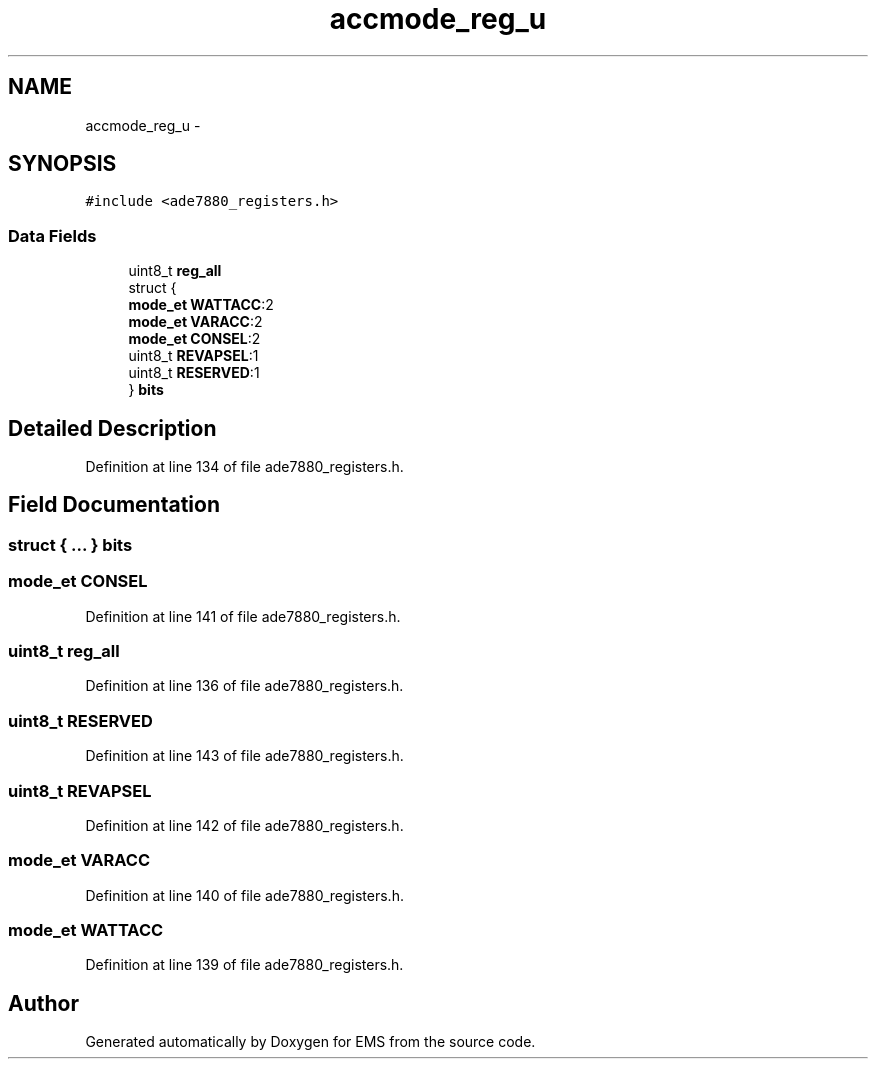 .TH "accmode_reg_u" 3 "Mon Feb 24 2014" "Version V1" "EMS" \" -*- nroff -*-
.ad l
.nh
.SH NAME
accmode_reg_u \- 
.SH SYNOPSIS
.br
.PP
.PP
\fC#include <ade7880_registers\&.h>\fP
.SS "Data Fields"

.in +1c
.ti -1c
.RI "uint8_t \fBreg_all\fP"
.br
.ti -1c
.RI "struct {"
.br
.ti -1c
.RI "   \fBmode_et\fP \fBWATTACC\fP:2"
.br
.ti -1c
.RI "   \fBmode_et\fP \fBVARACC\fP:2"
.br
.ti -1c
.RI "   \fBmode_et\fP \fBCONSEL\fP:2"
.br
.ti -1c
.RI "   uint8_t \fBREVAPSEL\fP:1"
.br
.ti -1c
.RI "   uint8_t \fBRESERVED\fP:1"
.br
.ti -1c
.RI "} \fBbits\fP"
.br
.in -1c
.SH "Detailed Description"
.PP 
Definition at line 134 of file ade7880_registers\&.h\&.
.SH "Field Documentation"
.PP 
.SS "struct { \&.\&.\&. }  bits"

.SS "\fBmode_et\fP CONSEL"

.PP
Definition at line 141 of file ade7880_registers\&.h\&.
.SS "uint8_t reg_all"

.PP
Definition at line 136 of file ade7880_registers\&.h\&.
.SS "uint8_t RESERVED"

.PP
Definition at line 143 of file ade7880_registers\&.h\&.
.SS "uint8_t REVAPSEL"

.PP
Definition at line 142 of file ade7880_registers\&.h\&.
.SS "\fBmode_et\fP VARACC"

.PP
Definition at line 140 of file ade7880_registers\&.h\&.
.SS "\fBmode_et\fP WATTACC"

.PP
Definition at line 139 of file ade7880_registers\&.h\&.

.SH "Author"
.PP 
Generated automatically by Doxygen for EMS from the source code\&.
